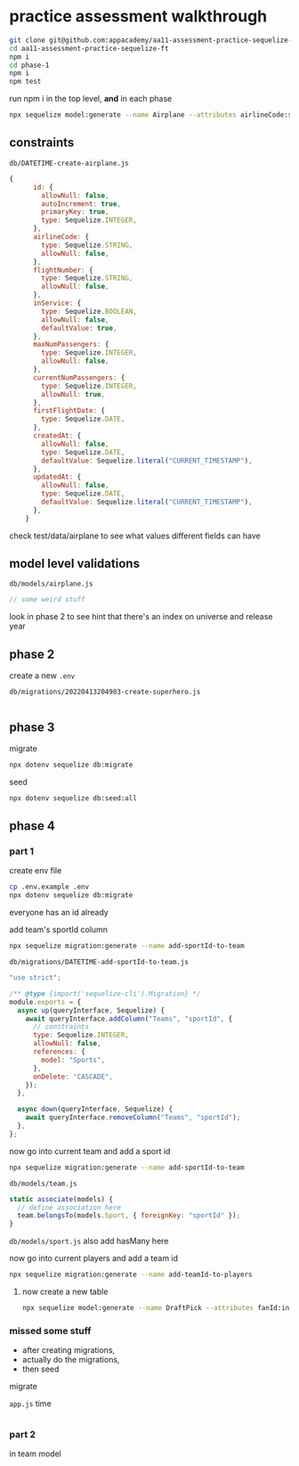 * practice assessment walkthrough

#+begin_src bash
  git clone git@github.com:appacademy/aa11-assessment-practice-sequelize-ft.git
  cd aa11-assessment-practice-sequelize-ft
  npm i
  cd phase-1
  npm i
  npm test
#+end_src

run npm i in the top level, *and* in each phase

#+begin_src bash
  npx sequelize model:generate --name Airplane --attributes airlineCode:string,flightNumber:string,inService:boolean,maxNumPassengers:integer,currentNumPassengers:integer,firstFlightDate:date
#+end_src

** constraints

=db/DATETIME-create-airplane.js=
#+begin_src js
{
      id: {
        allowNull: false,
        autoIncrement: true,
        primaryKey: true,
        type: Sequelize.INTEGER,
      },
      airlineCode: {
        type: Sequelize.STRING,
        allowNull: false,
      },
      flightNumber: {
        type: Sequelize.STRING,
        allowNull: false,
      },
      inService: {
        type: Sequelize.BOOLEAN,
        allowNull: false,
        defaultValue: true,
      },
      maxNumPassengers: {
        type: Sequelize.INTEGER,
        allowNull: false,
      },
      currentNumPassengers: {
        type: Sequelize.INTEGER,
        allowNull: true,
      },
      firstFlightDate: {
        type: Sequelize.DATE,
      },
      createdAt: {
        allowNull: false,
        type: Sequelize.DATE,
        defaultValue: Sequelize.literal("CURRENT_TIMESTAMP"),
      },
      updatedAt: {
        allowNull: false,
        type: Sequelize.DATE,
        defaultValue: Sequelize.literal("CURRENT_TIMESTAMP"),
      },
    }
#+end_src

check test/data/airplane to see what values different fields can have

** model level validations
=db/models/airplane.js=
#+begin_src js
  // some weird stuff
#+end_src

look in phase 2 to see hint that there's an index on universe and release year
** phase 2
create a new =.env=

=db/migrations/20220413204903-create-superhero.js=
#+begin_src js
#+end_src
** phase 3

migrate
#+begin_src bash
  npx dotenv sequelize db:migrate
#+end_src

seed
#+begin_src bash
  npx dotenv sequelize db:seed:all
#+end_src

** phase 4
*** part 1
create env file
#+begin_src bash
  cp .env.example .env
  npx dotenv sequelize db:migrate
#+end_src

everyone has an id already

add team's sportId column
#+begin_src bash
npx sequelize migration:generate --name add-sportId-to-team
#+end_src

=db/migrations/DATETIME-add-sportId-to-team.js=
#+begin_src js
"use strict";

/** @type {import('sequelize-cli').Migration} */
module.exports = {
  async up(queryInterface, Sequelize) {
    await queryInterface.addColumn("Teams", "sportId", {
      // constraints
      type: Sequelize.INTEGER,
      allowNull: false,
      references: {
        model: "Sports",
      },
      onDelete: "CASCADE",
    });
  },

  async down(queryInterface, Sequelize) {
    await queryInterface.removeColumn("Teams", "sportId");
  },
};
#+end_src

now go into current team and add a sport id

#+begin_src bash
npx sequelize migration:generate --name add-sportId-to-team
#+end_src

=db/models/team.js=
#+begin_src js
    static associate(models) {
      // define association here
      team.belongsTo(models.Sport, { foreignKey: "sportId" });
    }
#+end_src

=db/models/sport.js=
also add hasMany here


now go into current players and add a team id

#+begin_src bash
npx sequelize migration:generate --name add-teamId-to-players
#+end_src

**** now create a new table

#+begin_src bash
  npx sequelize model:generate --name DraftPick --attributes fanId:integer,playerId:integer
#+end_src

*** missed some stuff
  + after creating migrations,
  + actually do the migrations,
  + then seed

migrate

=app.js= time
#+begin_src bash
#+end_src

*** part 2
in team model
